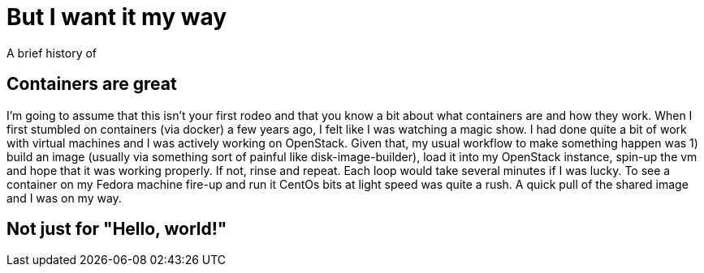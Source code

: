 = But I want it my way
A brief history of 

:hp-tags: openshift, containers, spark, cluster, big data, extension, angular, origin, kubernetes, console, docker


== Containers are great
I'm going to assume that this isn't your first rodeo and that you know a bit about what containers are and how they work.  When I first stumbled on containers (via docker) a few years ago, I felt like I was watching a magic show.  I had done quite a bit of work with virtual machines and I was actively working on OpenStack.  Given that, my usual workflow to make something happen was 1) build an image (usually via something sort of painful like disk-image-builder), load it into my OpenStack instance, spin-up the vm and hope that it was working properly.  If not, rinse and repeat.  Each loop would take several minutes if I was lucky.  To see a container on my Fedora machine fire-up and run it CentOs bits at light speed was quite a rush.  A quick pull of the shared image and I was on my way.

== Not just for "Hello, world!"
